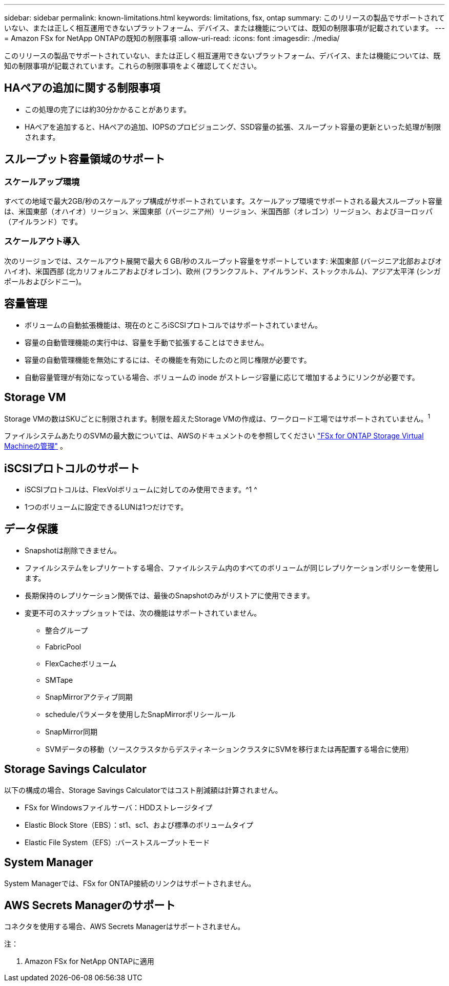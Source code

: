 ---
sidebar: sidebar 
permalink: known-limitations.html 
keywords: limitations, fsx, ontap 
summary: このリリースの製品でサポートされていない、または正しく相互運用できないプラットフォーム、デバイス、または機能については、既知の制限事項が記載されています。 
---
= Amazon FSx for NetApp ONTAPの既知の制限事項
:allow-uri-read: 
:icons: font
:imagesdir: ./media/


[role="lead"]
このリリースの製品でサポートされていない、または正しく相互運用できないプラットフォーム、デバイス、または機能については、既知の制限事項が記載されています。これらの制限事項をよく確認してください。



== HAペアの追加に関する制限事項

* この処理の完了には約30分かかることがあります。
* HAペアを追加すると、HAペアの追加、IOPSのプロビジョニング、SSD容量の拡張、スループット容量の更新といった処理が制限されます。




== スループット容量領域のサポート



=== スケールアップ環境

すべての地域で最大2GB/秒のスケールアップ構成がサポートされています。スケールアップ環境でサポートされる最大スループット容量は、米国東部（オハイオ）リージョン、米国東部（バージニア州）リージョン、米国西部（オレゴン）リージョン、およびヨーロッパ（アイルランド）です。



=== スケールアウト導入

次のリージョンでは、スケールアウト展開で最大 6 GB/秒のスループット容量をサポートしています: 米国東部 (バージニア北部およびオハイオ)、米国西部 (北カリフォルニアおよびオレゴン)、欧州 (フランクフルト、アイルランド、ストックホルム)、アジア太平洋 (シンガポールおよびシドニー)。



== 容量管理

* ボリュームの自動拡張機能は、現在のところiSCSIプロトコルではサポートされていません。
* 容量の自動管理機能の実行中は、容量を手動で拡張することはできません。
* 容量の自動管理機能を無効にするには、その機能を有効にしたのと同じ権限が必要です。
* 自動容量管理が有効になっている場合、ボリュームの inode がストレージ容量に応じて増加するようにリンクが必要です。




== Storage VM

Storage VMの数はSKUごとに制限されます。制限を超えたStorage VMの作成は、ワークロード工場ではサポートされていません。^1^

ファイルシステムあたりのSVMの最大数については、AWSのドキュメントのを参照してください link:https://docs.aws.amazon.com/fsx/latest/ONTAPGuide/managing-svms.html#max-svms["FSx for ONTAP Storage Virtual Machineの管理"^] 。



== iSCSIプロトコルのサポート

* iSCSIプロトコルは、FlexVolボリュームに対してのみ使用できます。^1 ^
* 1つのボリュームに設定できるLUNは1つだけです。




== データ保護

* Snapshotは削除できません。
* ファイルシステムをレプリケートする場合、ファイルシステム内のすべてのボリュームが同じレプリケーションポリシーを使用します。
* 長期保持のレプリケーション関係では、最後のSnapshotのみがリストアに使用できます。
* 変更不可のスナップショットでは、次の機能はサポートされていません。
+
** 整合グループ
** FabricPool
** FlexCacheボリューム
** SMTape
** SnapMirrorアクティブ同期
** scheduleパラメータを使用したSnapMirrorポリシールール
** SnapMirror同期
** SVMデータの移動（ソースクラスタからデスティネーションクラスタにSVMを移行または再配置する場合に使用）






== Storage Savings Calculator

以下の構成の場合、Storage Savings Calculatorではコスト削減額は計算されません。

* FSx for Windowsファイルサーバ：HDDストレージタイプ
* Elastic Block Store（EBS）：st1、sc1、および標準のボリュームタイプ
* Elastic File System（EFS）:バーストスループットモード




== System Manager

System Managerでは、FSx for ONTAP接続のリンクはサポートされません。



== AWS Secrets Managerのサポート

コネクタを使用する場合、AWS Secrets Managerはサポートされません。

注：

. Amazon FSx for NetApp ONTAPに適用

